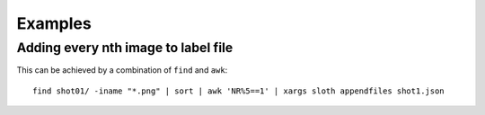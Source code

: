 .. highlight:: python

========
Examples
========

Adding every nth image to label file
------------------------------------

This can be achieved by a combination of ``find`` and ``awk``::

    find shot01/ -iname "*.png" | sort | awk 'NR%5==1' | xargs sloth appendfiles shot1.json


